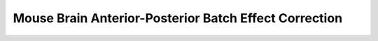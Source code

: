 .. _9_mouse_brain_anterior_posterior:

Mouse Brain Anterior-Posterior Batch Effect Correction
=======================================

.. raw:: html

   <iframe src="../notebooks_html/9_mouse_brain_anterior_posterior.html" width="100%" height="800"></iframe>